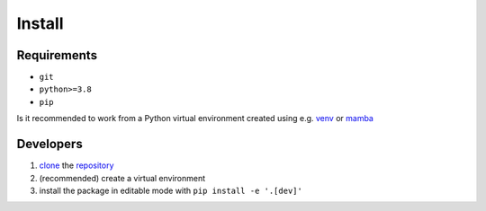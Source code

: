 .. _install:

Install
=======

.. _clone: https://docs.github.com/en/repositories/creating-and-managing-repositories/cloning-a-repository?tool=webui#cloning-a-repository

Requirements
------------

- ``git``
- ``python>=3.8``
- ``pip``

Is it recommended to work from a Python virtual environment
created using e.g.
`venv <https://docs.python.org/3/tutorial/venv.html#creating-virtual-environments>`_
or
`mamba <https://mamba.readthedocs.io/en/latest/>`_

Developers
----------

1. `clone`_ the `repository <https://github.com/cta-observatory/pybkgmodel>`_
2. (recommended) create a virtual environment
3. install the package in editable mode with ``pip install -e '.[dev]'``


